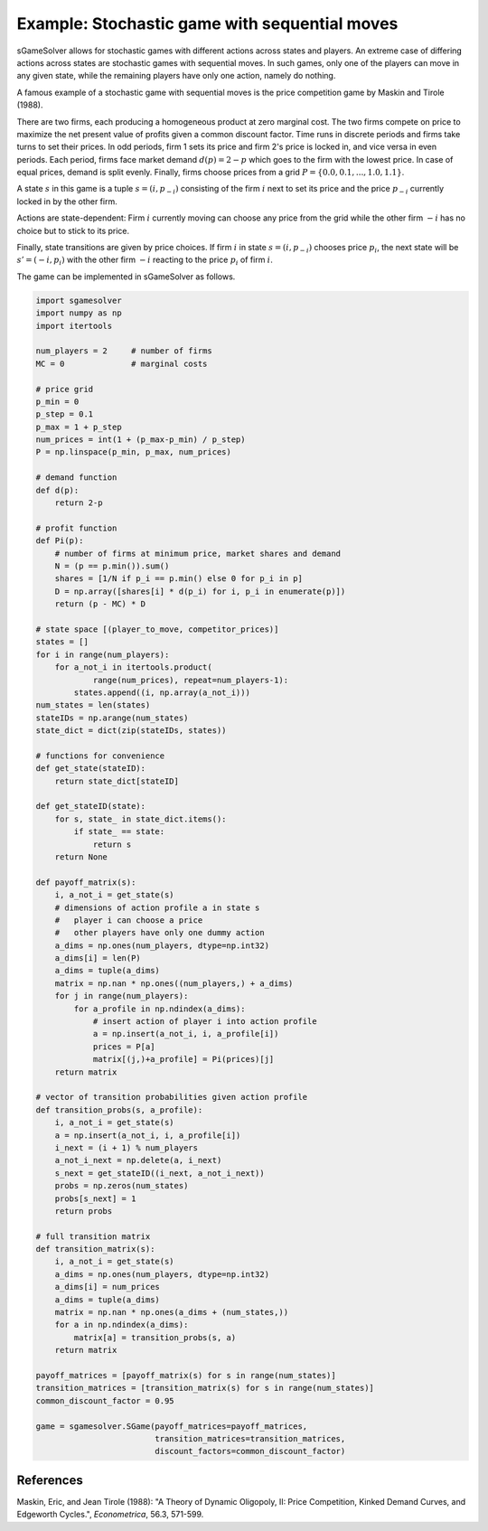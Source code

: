 Example: Stochastic game with sequential moves
==============================================

sGameSolver allows for stochastic games with different actions
across states and players.
An extreme case of differing actions across states are stochastic games
with sequential moves.
In such games, only one of the players can move in any given state,
while the remaining players have only one action, namely do nothing.

A famous example of a stochastic game with sequential moves is the
price competition game by Maskin and Tirole (1988).

There are two firms,
each producing a homogeneous product at zero marginal cost.
The two firms compete on price to maximize the net present value
of profits given a common discount factor.
Time runs in discrete periods and firms take turns to set their prices.
In odd periods, firm 1 sets its price and firm 2's price is locked in,
and vice versa in even periods.
Each period, firms face market demand :math:`d(p) = 2 - p`
which goes to the firm with the lowest price.
In case of equal prices, demand is split evenly.
Finally, firms choose prices from a grid
:math:`P = \{0.0, 0.1, ..., 1.0, 1.1\}`.

A state :math:`s` in this game is a tuple :math:`s = (i, p_{-i})`
consisting of the firm :math:`i` next to set its price
and the price :math:`p_{-i}` currently locked in by the other firm.

Actions are state-dependent: Firm :math:`i` currently moving
can choose any price from the grid while the other firm :math:`-i`
has no choice but to stick to its price.

Finally, state transitions are given by price choices.
If firm :math:`i` in state :math:`s = (i, p_{-i})` chooses price :math:`p_i`,
the next state will be :math:`s' = (-i, p_i)` with the other firm :math:`-i`
reacting to the price :math:`p_i` of firm :math:`i`.

The game can be implemented in sGameSolver as follows.

.. code-block:: python

    import sgamesolver
    import numpy as np
    import itertools

    num_players = 2     # number of firms
    MC = 0              # marginal costs

    # price grid
    p_min = 0
    p_step = 0.1
    p_max = 1 + p_step
    num_prices = int(1 + (p_max-p_min) / p_step)
    P = np.linspace(p_min, p_max, num_prices)

    # demand function
    def d(p):
        return 2-p

    # profit function
    def Pi(p):
        # number of firms at minimum price, market shares and demand
        N = (p == p.min()).sum()
        shares = [1/N if p_i == p.min() else 0 for p_i in p]
        D = np.array([shares[i] * d(p_i) for i, p_i in enumerate(p)])
        return (p - MC) * D

    # state space [(player_to_move, competitor_prices)]
    states = []
    for i in range(num_players):
        for a_not_i in itertools.product(
                range(num_prices), repeat=num_players-1):
            states.append((i, np.array(a_not_i)))
    num_states = len(states)
    stateIDs = np.arange(num_states)
    state_dict = dict(zip(stateIDs, states))

    # functions for convenience
    def get_state(stateID):
        return state_dict[stateID]

    def get_stateID(state):
        for s, state_ in state_dict.items():
            if state_ == state:
                return s
        return None

    def payoff_matrix(s):
        i, a_not_i = get_state(s)
        # dimensions of action profile a in state s
        #   player i can choose a price
        #   other players have only one dummy action
        a_dims = np.ones(num_players, dtype=np.int32)
        a_dims[i] = len(P)
        a_dims = tuple(a_dims)
        matrix = np.nan * np.ones((num_players,) + a_dims)
        for j in range(num_players):
            for a_profile in np.ndindex(a_dims):
                # insert action of player i into action profile
                a = np.insert(a_not_i, i, a_profile[i])
                prices = P[a]
                matrix[(j,)+a_profile] = Pi(prices)[j]
        return matrix

    # vector of transition probabilities given action profile
    def transition_probs(s, a_profile):
        i, a_not_i = get_state(s)
        a = np.insert(a_not_i, i, a_profile[i])
        i_next = (i + 1) % num_players
        a_not_i_next = np.delete(a, i_next)
        s_next = get_stateID((i_next, a_not_i_next))
        probs = np.zeros(num_states)
        probs[s_next] = 1
        return probs

    # full transition matrix
    def transition_matrix(s):
        i, a_not_i = get_state(s)
        a_dims = np.ones(num_players, dtype=np.int32)
        a_dims[i] = num_prices
        a_dims = tuple(a_dims)
        matrix = np.nan * np.ones(a_dims + (num_states,))
        for a in np.ndindex(a_dims):
            matrix[a] = transition_probs(s, a)
        return matrix

    payoff_matrices = [payoff_matrix(s) for s in range(num_states)]
    transition_matrices = [transition_matrix(s) for s in range(num_states)]
    common_discount_factor = 0.95

    game = sgamesolver.SGame(payoff_matrices=payoff_matrices,
                             transition_matrices=transition_matrices,
                             discount_factors=common_discount_factor)


References
----------

Maskin, Eric, and Jean Tirole (1988):
"A Theory of Dynamic Oligopoly, II: Price Competition, Kinked Demand Curves, and Edgeworth Cycles.",
*Econometrica*, 56.3, 571-599.
